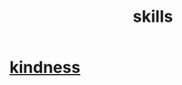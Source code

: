 :PROPERTIES:
:ID:       31567641-6ef2-4ca5-9608-5adfe10e5b8e
:END:
#+title: skills
* [[id:0d863b6d-1652-4ffb-897a-99e73198ce16][kindness]]

